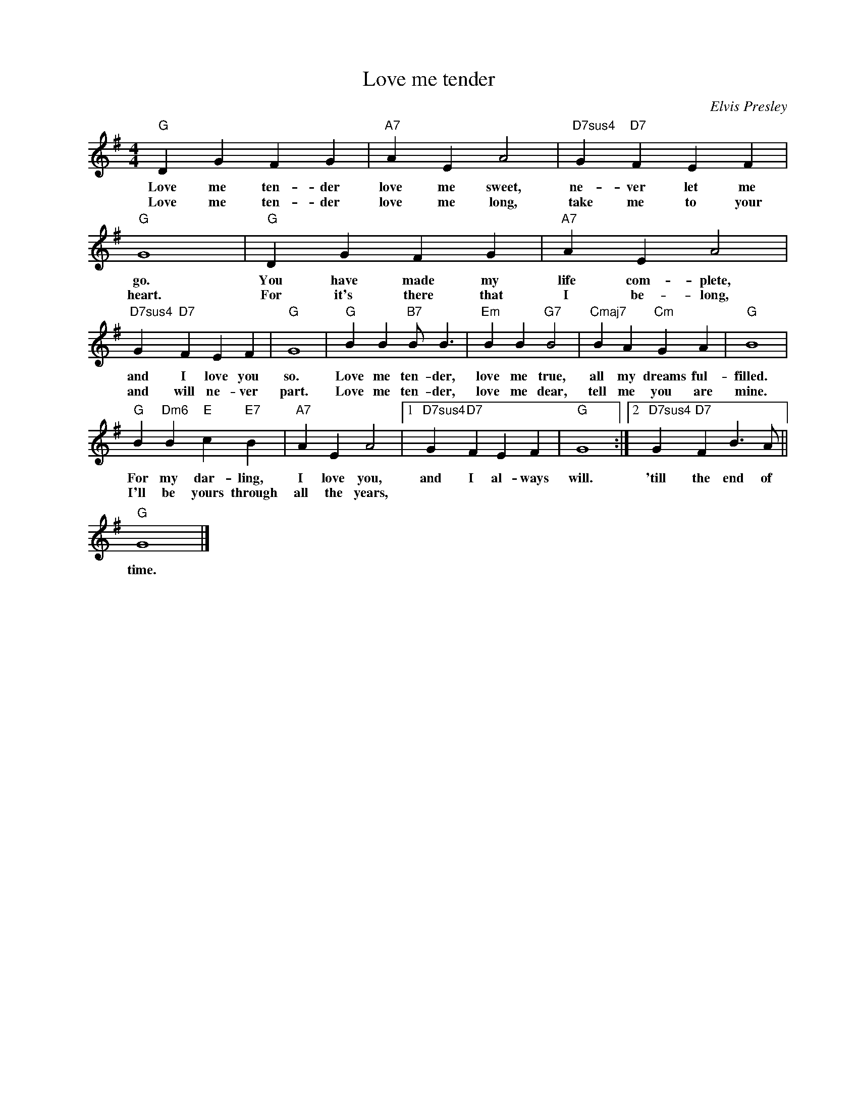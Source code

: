 X:1
T:Love me tender
C:Elvis Presley
Z:All Rights Reserved
L:1/4
M:4/4
K:G
V:1 treble nm=" " snm=" "
%%MIDI program 13
V:1
"G" D G F G |"A7" A E A2 |"D7sus4" G"D7" F E F |"G" G4 |"G" D G F G |"A7" A E A2 | %6
w: Love me ten- der|love me sweet,|ne- ver let me|go.|You have made my|life com- plete,|
w: Love me ten- der|love me long,|take me to your|heart.|For it's there that|I be- long,|
"D7sus4" G"D7" F E F |"G" G4 |"G" B B"B7"B/ B3/2 |"Em" B B"G7" B2 |"Cmaj7" B A"Cm" G A |"G" B4 | %12
w: and I love you|so.|Love me ten- der,|love me true,|all my dreams ful-|filled.|
w: and will ne- ver|part.|Love me ten- der,|love me dear,|tell me you are|mine.|
"G" B"Dm6" B"E" c"E7" B |"A7" A E A2 |1"D7sus4" G"D7" F E F |"G" G4 :|2"D7sus4" G"D7" F B>A || %17
w: For my dar- ling,|I love you,|and I al- ways|will.|'till the end of|
w: I'll be yours through|all the years,||||
"G" G4 |] %18
w: time.|
w: |

